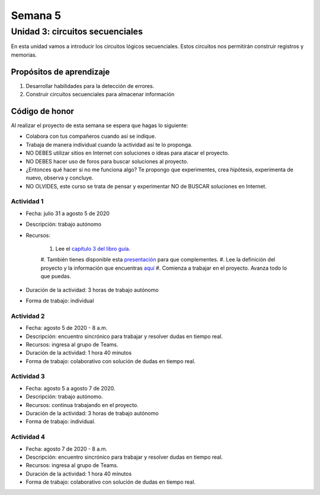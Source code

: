 Semana 5
===========

Unidad 3: circuitos secuenciales
------------------------------------

En esta unidad vamos a introducir los circuitos lógicos
secuenciales. Estos circuitos nos permitirán construir
registros y memorias. 

Propósitos de aprendizaje
^^^^^^^^^^^^^^^^^^^^^^^^^^
#. Desarrollar habilidades para la detección de errores.
#. Construir circuitos secuenciales para almacenar información

Código de honor
^^^^^^^^^^^^^^^^^
Al realizar el proyecto de esta semana se espera que hagas lo siguiente:

* Colabora con tus compañeros cuando así se indique.
* Trabaja de manera individual cuando la actividad así te lo proponga.
* NO DEBES utilizar sitios en Internet con soluciones o ideas para atacar el proyecto.
* NO DEBES hacer uso de foros para buscar soluciones al proyecto.
* ¿Entonces qué hacer si no me funciona algo? Te propongo que experimentes, crea hipótesis,
  experimenta de nuevo, observa y concluye.
* NO OLVIDES, este curso se trata de pensar y experimentar NO de BUSCAR soluciones
  en Internet.

Actividad 1
*************
* Fecha: julio 31 a agosto 5 de 2020
* Descripción: trabajo autónomo
* Recursos: 

    #. Lee el `capítulo 3 del libro guía <https://b1391bd6-da3d-477d-8c01-38cdf774495a.filesusr.com/ugd/44046b_862828b3a3464a809cda6f44d9ad2ec9.pdf>`__.
    #. También tienes disponible esta `presentación <https://b1391bd6-da3d-477d-8c01-38cdf774495a.filesusr.com/ugd/56440f_e458602dcb0c4af9aaeb7fdaa34bb2b4.pdf>`__
    para que complementes.
    #. Lee la definición del proyecto y la información que encuentras `aquí <https://www.nand2tetris.org/project03>`__
    #. Comienza a trabajar en el proyecto. Avanza todo lo que puedas.

* Duración de la actividad: 3 horas de trabajo autónomo
* Forma de trabajo: individual

Actividad 2
*************
* Fecha: agosto 5 de 2020 - 8 a.m.
* Descripción: encuentro sincrónico para trabajar y resolver dudas
  en tiempo real.
* Recursos: ingresa al grupo de Teams.
* Duración de la actividad: 1 hora 40 minutos 
* Forma de trabajo: colaborativo con solución de dudas en tiempo real.

Actividad 3
*************
* Fecha: agosto 5 a agosto 7 de 2020.
* Descripción: trabajo autónomo.
* Recursos: continua trabajando en el proyecto. 
* Duración de la actividad: 3 horas de trabajo autónomo
* Forma de trabajo: individual.

Actividad 4
*************
* Fecha: agosto 7 de 2020 - 8 a.m.
* Descripción: encuentro sincrónico para trabajar y resolver dudas
  en tiempo real.
* Recursos: ingresa al grupo de Teams.
* Duración de la actividad: 1 hora 40 minutos 
* Forma de trabajo: colaborativo con solución de dudas en tiempo real.
